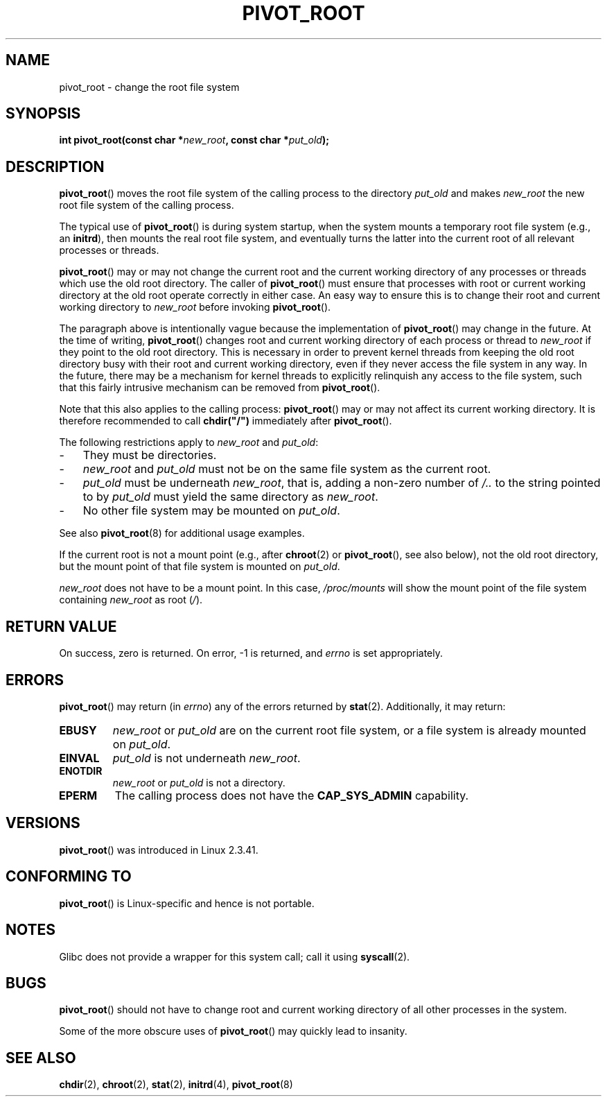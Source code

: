 .\" Copyright (C) 2000 by Werner Almesberger
.\" May be distributed under GPL
.\"
.\" Written 2000-02-23 by Werner Almesberger
.\" Modified 2004-06-17 Michael Kerrisk <mtk.manpages@gmail.com>
.\"
.TH PIVOT_ROOT 2 2007-06-01 "Linux" "Linux Programmer's Manual"
.SH NAME
pivot_root \- change the root file system
.SH SYNOPSIS
.BI "int pivot_root(const char *" new_root ", const char *" put_old );
.SH DESCRIPTION
.BR pivot_root ()
moves the root file system of the calling process to the
directory \fIput_old\fP and makes \fInew_root\fP the new root file system
of the calling process.
.\"
.\" The
.\" .B CAP_SYS_ADMIN
.\" capability is required.

The typical use of
.BR pivot_root ()
is during system startup, when the
system mounts a temporary root file system (e.g., an \fBinitrd\fP), then
mounts the real root file system, and eventually turns the latter into
the current root of all relevant processes or threads.

.BR pivot_root ()
may or may not change the current root and the current
working directory of any processes or threads which use the old
root directory.
The caller of
.BR pivot_root ()
must ensure that processes with root or current working directory
at the old root operate correctly in either case.
An easy way to ensure this is to change their
root and current working directory to \fInew_root\fP before invoking
.BR pivot_root ().

The paragraph above is intentionally vague because the implementation
of
.BR pivot_root ()
may change in the future.
At the time of writing,
.BR pivot_root ()
changes root and current working directory of each process or
thread to \fInew_root\fP if they point to the old root directory.
This
is necessary in order to prevent kernel threads from keeping the old
root directory busy with their root and current working directory,
even if they never access
the file system in any way.
In the future, there may be a mechanism for
kernel threads to explicitly relinquish any access to the file system,
such that this fairly intrusive mechanism can be removed from
.BR pivot_root ().

Note that this also applies to the calling process:
.BR pivot_root ()
may
or may not affect its current working directory.
It is therefore recommended to call
\fBchdir("/")\fP immediately after
.BR pivot_root ().

The following restrictions apply to \fInew_root\fP and \fIput_old\fP:
.IP \- 3
They must be directories.
.IP \- 3
\fInew_root\fP and \fIput_old\fP must not be on the same file system as
the current root.
.IP \- 3
\fIput_old\fP must be underneath \fInew_root\fP, that is, adding a non-zero
number of \fI/..\fP to the string pointed to by \fIput_old\fP must yield
the same directory as \fInew_root\fP.
.IP \- 3
No other file system may be mounted on \fIput_old\fP.
.PP
See also
.BR pivot_root (8)
for additional usage examples.

If the current root is not a mount point (e.g., after
.BR chroot (2)
or
.BR pivot_root (),
see also below), not the old root directory, but the
mount point of that file system is mounted on \fIput_old\fP.

\fInew_root\fP does not have to be a mount point.
In this case,
\fI/proc/mounts\fP will show the mount point of the file system containing
\fInew_root\fP as root (\fI/\fP).
.SH "RETURN VALUE"
On success, zero is returned.
On error, \-1 is returned, and
\fIerrno\fP is set appropriately.
.SH ERRORS
.BR pivot_root ()
may return (in \fIerrno\fP) any of the errors returned by
.BR stat (2).
Additionally, it may return:
.TP
.B EBUSY
\fInew_root\fP or \fIput_old\fP are on the current root file system,
or a file system is already mounted on \fIput_old\fP.
.TP
.B EINVAL
\fIput_old\fP is not underneath \fInew_root\fP.
.TP
.B ENOTDIR
\fInew_root\fP or \fIput_old\fP is not a directory.
.TP
.B EPERM
The calling process does not have the
.B CAP_SYS_ADMIN
capability.
.SH VERSIONS
.BR pivot_root ()
was introduced in Linux 2.3.41.
.SH "CONFORMING TO"
.BR pivot_root ()
is Linux-specific and hence is not portable.
.SH NOTES
Glibc does not provide a wrapper for this system call; call it using
.BR syscall (2).
.SH BUGS
.BR pivot_root ()
should not have to change root and current working directory of all other
processes in the system.

Some of the more obscure uses of
.BR pivot_root ()
may quickly lead to
insanity.
.SH "SEE ALSO"
.BR chdir (2),
.BR chroot (2),
.BR stat (2),
.BR initrd (4),
.BR pivot_root (8)
